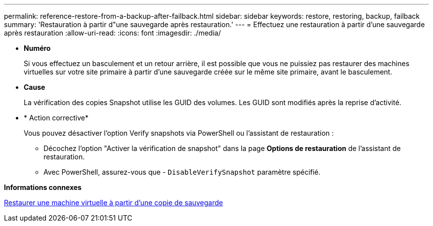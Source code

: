 ---
permalink: reference-restore-from-a-backup-after-failback.html 
sidebar: sidebar 
keywords: restore, restoring, backup, failback 
summary: 'Restauration à partir d"une sauvegarde après restauration.' 
---
= Effectuez une restauration à partir d'une sauvegarde après restauration
:allow-uri-read: 
:icons: font
:imagesdir: ./media/


* *Numéro*
+
Si vous effectuez un basculement et un retour arrière, il est possible que vous ne puissiez pas restaurer des machines virtuelles sur votre site primaire à partir d'une sauvegarde créée sur le même site primaire, avant le basculement.

* *Cause*
+
La vérification des copies Snapshot utilise les GUID des volumes. Les GUID sont modifiés après la reprise d'activité.

* * Action corrective*
+
Vous pouvez désactiver l'option Verify snapshots via PowerShell ou l'assistant de restauration :

+
** Décochez l'option "Activer la vérification de snapshot" dans la page *Options de restauration* de l'assistant de restauration.
** Avec PowerShell, assurez-vous que - `DisableVerifySnapshot` paramètre spécifié.




*Informations connexes*

xref:task-restore-a-virtual-machine-from-a-backup-copy.adoc[Restaurer une machine virtuelle à partir d'une copie de sauvegarde]
